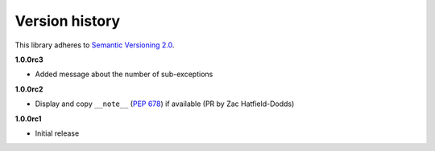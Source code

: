 Version history
===============

This library adheres to `Semantic Versioning 2.0 <http://semver.org/>`_.

**1.0.0rc3**

- Added message about the number of sub-exceptions

**1.0.0rc2**

- Display and copy ``__note__`` (`PEP 678`_) if available (PR by Zac Hatfield-Dodds)

.. _PEP 678: https://www.python.org/dev/peps/pep-0678/

**1.0.0rc1**

- Initial release
